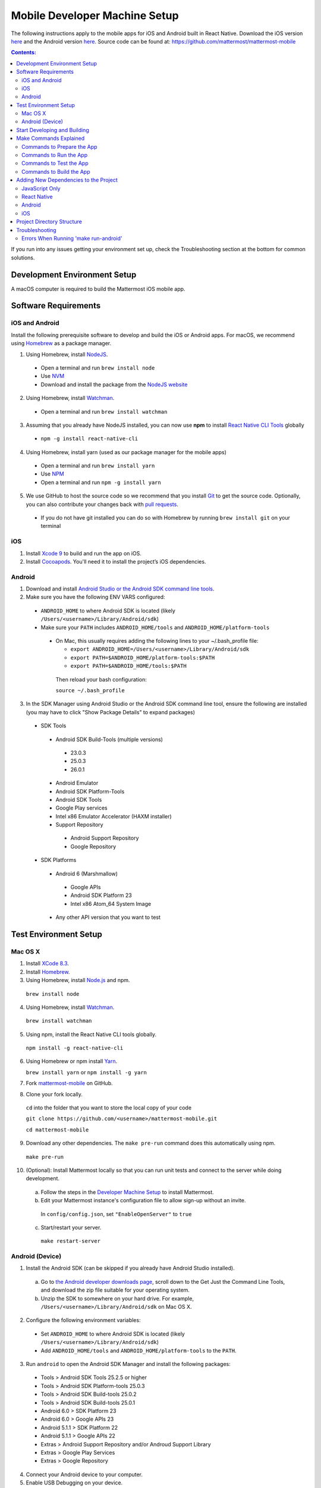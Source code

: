 ..  _mobile-developer-setup:

Mobile Developer Machine Setup
==================================

The following instructions apply to the mobile apps for iOS and Android built in React Native. Download the iOS version `here <http://about.mattermost.com/mattermost-ios-app/>`_ and the Android version `here <http://about.mattermost.com/mattermost-android-app/>`_. Source code can be found at: https://github.com/mattermost/mattermost-mobile

.. contents:: Contents:
  :backlinks: top
  :local:

If you run into any issues getting your environment set up, check the Troubleshooting section at the bottom for common solutions.

Development Environment Setup
---------------------------------

A macOS computer is required to build the Mattermost iOS mobile app.

Software Requirements
---------------------------------

iOS and Android
~~~~~~~~~~~~~~~~~~~

Install the following prerequisite software to develop and build the iOS or Android apps. For macOS, we recommend using `Homebrew <https://brew.sh/>`_ as a package manager.

1. Using Homebrew, install `NodeJS <https://nodejs.org/en/>`_.
 - Open a terminal and run ``brew install node``
 - Use `NVM <https://github.com/creationix/nvm>`_
 - Download and install the package from the `NodeJS website <https://nodejs.org/en/>`_

2. Using Homebrew, install `Watchman <https://facebook.github.io/watchman/>`_.
 - Open a terminal and run ``brew install watchman``

3. Assuming that you already have NodeJS installed, you can now use **npm** to install `React Native CLI Tools <http://facebook.github.io/react-native/docs/understanding-cli.html>`_ globally
 - ``npm -g install react-native-cli``

4. Using Homebrew, install yarn (used as our package manager for the mobile apps)
 - Open a terminal and run ``brew install yarn``
 - Use `NPM <https://github.com/npm/npm>`_
 - Open a terminal and run ``npm -g install yarn``

5. We use GitHub to host the source code so we recommend that you install `Git <https://git-scm.com/>`_ to get the source code. Optionally, you can also contribute your changes back with `pull requests <https://help.github.com/articles/creating-a-pull-request/>`_.
 - If you do not have git installed you can do so with Homebrew by running ``brew install git`` on your terminal

iOS
~~~~~~~~~~~~~~~~~~~

1. Install `Xcode 9 <https://idmsa.apple.com/IDMSWebAuth/login?appIdKey=891bd3417a7776362562d2197f89480a8547b108fd934911bcbea0110d07f757&path=%2Fdownload%2F&rv=1>`_ to build and run the app on iOS.
2. Install `Cocoapods <https://cocoapods.org/>`_. You'll need it to install the project’s iOS dependencies.

Android
~~~~~~~~~~~~~~~~~~~

1. Download and install `Android Studio or the Android SDK command line tools <https://developer.android.com/studio/index.html#downloads>`_.
2. Make sure you have the following ENV VARS configured:
 - ``ANDROID_HOME`` to where Android SDK is located (likely ``/Users/<username>/Library/Android/sdk``)
 - Make sure your ``PATH`` includes ``ANDROID_HOME/tools`` and ``ANDROID_HOME/platform-tools``
  
  - On Mac, this usually requires adding the following lines to your ~/.bash_profile file:
  
    - ``export ANDROID_HOME=/Users/<username>/Library/Android/sdk``
    - ``export PATH=$ANDROID_HOME/platform-tools:$PATH``
    - ``export PATH=$ANDROID_HOME/tools:$PATH``
    
   Then reload your bash configuration: 

   ``source ~/.bash_profile``
3. In the SDK Manager using Android Studio or the Android SDK command line tool, ensure the following are installed (you may have to click "Show Package Details" to expand packages)
 - SDK Tools
  - Android SDK Build-Tools (multiple versions)
   - 23.0.3
   - 25.0.3
   - 26.0.1
  - Android Emulator
  - Android SDK Platform-Tools
  - Android SDK Tools
  - Google Play services
  - Intel x86 Emulator Accelerator (HAXM installer)
  - Support Repository
   - Android Support Repository
   - Google Repository
 - SDK Platforms
  - Android 6 (Marshmallow)
   - Google APIs
   - Android SDK Platform 23
   - Intel x86 Atom_64 System Image
  - Any other API version that you want to test

Test Environment Setup
--------------------------

Mac OS X
~~~~~~~~~~~~

1. Install `XCode 8.3 <https://developer.apple.com/download/>`_.

2. Install `Homebrew <http://brew.sh/>`_.

3. Using Homebrew, install `Node.js <https://nodejs.org>`_ and npm.

  ``brew install node``

4. Using Homebrew, install `Watchman <https://github.com/facebook/watchman>`_.

  ``brew install watchman``

5. Using npm, install the React Native CLI tools globally.

  ``npm install -g react-native-cli``

6. Using Homebrew or npm install `Yarn <https://yarnpkg.com>`_.

   ``brew install yarn`` or ``npm install -g yarn``

7. Fork `mattermost-mobile <https://github.com/mattermost/mattermost-mobile>`_ on GitHub.

8. Clone your fork locally.

  ``cd`` into the folder that you want to store the local copy of your code

  ``git clone https://github.com/<username>/mattermost-mobile.git``

  ``cd mattermost-mobile``

9. Download any other dependencies. The ``make pre-run`` command does this automatically using npm. 

  ``make pre-run``

10. (Optional): Install Mattermost locally so that you can run unit tests and connect to the server while doing development.

  a. Follow the steps in the `Developer Machine Setup <developer-setup.html>`_ to install Mattermost.

  b. Edit your Mattermost instance's configuration file to allow sign-up without an invite.

    In ``config/config.json``, set ``"EnableOpenServer"`` to ``true``

  c. Start/restart your server.

    ``make restart-server``

Android (Device)
~~~~~~~~~~~~~~~~~~~

1. Install the Android SDK (can be skipped if you already have Android Studio installed).

  a. Go to `the Android developer downloads page <https://developer.android.com/studio/index.html#downloads>`_, scroll down to the Get Just the Command Line Tools, and download the zip file suitable for your operating system.

  b. Unzip the SDK to somewhere on your hard drive. For example, ``/Users/<username>/Library/Android/sdk`` on Mac OS X.

2. Configure the following environment variables:

  - Set ``ANDROID_HOME`` to where Android SDK is located (likely ``/Users/<username>/Library/Android/sdk``)

  - Add ``ANDROID_HOME/tools`` and ``ANDROID_HOME/platform-tools`` to the ``PATH``.

3. Run ``android`` to open the Android SDK Manager and install the following packages:

  - Tools > Android SDK Tools 25.2.5 or higher

  - Tools > Android SDK Platform-tools 25.0.3

  - Tools > Android SDK Build-tools 25.0.2

  - Tools > Android SDK Build-tools 25.0.1

  - Android 6.0 > SDK Platform 23

  - Android 6.0 > Google APIs 23

  - Android 5.1.1 > SDK Platform 22

  - Android 5.1.1 > Google APIs 22

  - Extras > Android Support Repository and/or Androud Support Library
  
  - Extras > Google Play Services
  
  - Extras > Google Repository

4. Connect your Android device to your computer.

5. Enable USB Debugging on your device.

6. Ensure that your device is listed in the output of ``adb devices``.

7. Start the React Native packager to deploy the APK to your device.

  ``make run-android``

8. The installed APK may not be opened automatically. You may need to manually open the Mattermost app on your device.

Start Developing and Building
------------------------------------

In order to develop and build the Mattermost mobile apps you'll need to get a copy of the source code. Forking the ``mattermost-mobile`` repository will also make it easy to contribute your work back to the project in the future.

1. Fork the `mattermost-mobile <https://github.com/mattermost/mattermost-mobile>`_ repository on GitHub.
2. Clone your fork locally:
 - Open a terminal 
 - Change to a directory you want to hold your local copy 
 - Run ``git clone https://github.com/<username>/mattermost-mobile.git`` if you want to use HTTPS, or ``git clone git@github.com:<username>/mattermost-mobile.git`` if you want to use SSH

.. important::
  ``<username>`` refers to the username or organization in GitHub that forked the repository.

3. Change the directory to ``mattermost-mobile``.

  ``cd mattermost-mobile``

4. Run ``make pre-run`` in order to install all the dependencies.


.. important::
  It is important that you run everything with the make commands and avoid using npm or yarn to install dependencies. If you use npm or yarn, you may skip steps and the app won't build correctly.
 
Make Commands Explained
------------------------------------

We've included several make commands to control the development flow and to ensure that everything works as expected. Always use these make commands unless they cannot accomplish what you're trying to do.

Every make command has to be run from a terminal in the project's root directory.

Commands to Prepare the App
~~~~~~~~~~~~~~~~~~~~~~~~~~~~~~~~~~~~~~~~~~~~~~~~

These make commands are used to install dependencies, to configure necessary steps before running or building the app, and to clean everything.

 - **make pre-run**: Downloads any project dependencies needed and sets up the app assets. This is the equivalent of running  ``.yarninstall``, ``.podinstall`` and ``dist/assets`` make commands.
 - **make .yarninstall**: Downloads JavaScript and react native dependencies. Once this command finishes executing it will create a ``.yarninstall`` empty file in the project's root directory to indicate that this command already ran. If yarn updates your local dependencies in the ``node_modules`` directory, it will automatically run ``make post-install`` for you.
 - **make .podinstall**: Downloads cocoapods dependencies needed to build the iOS app. Once this command finishes executing it will create a ``.podinstall`` empty file in the project's root directory to indicate that this command already ran.
 - **make post-install**: Normally this command runs automatically if yarn detects that the project updated some or all of its JavaScript dependencies. Once yarn finishes executing, this command automatically sets up a few post installation steps to ensure that everything runs correctly.
 - **make clean**: Removes all downloaded dependencies, clears the cache of those dependencies and deletes any builds that were created. It will not reset the repo, so your current changes will still be there.
 - **make dist/assets**: Builds the assets to be used including images, localization files and overriding of asset files (see Override Assets & White Labeling for details).
 
Commands to Run the App
~~~~~~~~~~~~~~~~~~~~~~~~

These make commands are used to run the app on a device or emulator for Android, and on a simulator for iOS. (see `Running the App on a Device <http://facebook.github.io/react-native/docs/running-on-device.html>`_ for details).

 - **make start-packager**: Runs the react-native packager used to bundle the JavaScript code. This command will execute *pre-run* to ensure the app is prepared.
 - **make start**: Alias of ``make start-packager``.
 - **make stop-packager**: Stops the react-native packager if it is running.
 - **make stop**: Alias of ``make stop-packager``.
 - **make run-ios**: Compiles and runs the app for iOS on an iPhone 6 simulator by default. You can set the environment variable SIMULATOR to the name of the device you want to use. This command will execute ``make start`` to ensure the packager is running.
 - **make run**: Alias of ``make run-ios``.
 - **make run-android**: Compiles and runs the app for Android on a running emulator or a device connected through USB. This command will execute ``make start`` to ensure the packager is running (see `Create and Manage Virtual Devices to configure and run the Android emulator <https://developer.android.com/studio/run/managing-avds.html>`_).

Commands to Test the App
~~~~~~~~~~~~~~~~~~~~~~~~

These make commands are used to ensure that code follows linter rules and that tests pass succesfully.

 - **make check-style**: Runs the ESLint JavaScript linter.
 - **make test**: Runs the tests.
 
Commands to Build the App
~~~~~~~~~~~~~~~~~~~~~~~~~~~~~~~~~~~~~~

The set of commands for building the app are used in conjunction with `Fastlane <https://fastlane.tools/>`_. For most of them, you will need to modify ``Fastfile``, since the commands are coupled with Mattermost's build and deployment process.

You will always be able to build an unsigned version of the app as it does not need provisioning profiles or certificates as long as you set up Fastlane in your environment.

 - **make build-ios**: Builds the iOS app and generates the ``.ipa`` file to be distributed. This make command expects an argument as the target which can be ``dev``, ``beta`` or ``release``. Depending on the target, a Fastlane script runs and each lane has the appropriate certificates and steps according to the Mattermost release process.
 - **make build-android**: Builds the Android app and generates the ``.apk`` file to be distributed. This make command expects an argument as the target which can be ``dev``, ``alpha`` or ``release``. Depending on the target, a Fastlane script runs and each lane has the appropriate certificates and steps according to the Mattermost release process.
 - **make unsigned-ios**: Builds the iOS app and generates an unsigned ``Mattermost-unsigned.ipa`` file in the project's root directory.
 - **make unsigned-android**: Builds the Android app and generates an unsigned ``Mattermost-unsigned.apk`` file in the project's root directory.

If you plan to use the **make build-*** commands, be sure to `modify Fastlane <https://docs.fastlane.tools/>`_ to suit your needs or the commands will fail.

Adding New Dependencies to the Project
-------------------------------------------

If you need to add a new dependency to the project, it is important to add them in the right way. Instructions for adding different types of dependencies are described below.

JavaScript Only
~~~~~~~~~~~~~~~~~~~~~~~~

If you need to add a new JavaScript dependency that is not related to React Native, **use yarn, not npm**. Be sure to save the exact version number to avoid conflicts in the future. 

	e.g. ``yarn add -E <package-name>``
  
React Native
~~~~~~~~~~~~~~~~~~~~~~~~

As with `JavaScript only <JavaScript Only>`_, **use yarn** to add your dependency and include an exact version. Then link the library in react native by running ``react-native link <package-name>`` in a terminal.

Be aware that we are using React Native Navigation. For Android, you might need to complete the linking process manually as the ``react-native link`` command won't do it for you.

To do this, after running the ``react-native link`` command, head to ``<project-root>/android/app/src/main/java/com/mattermost/rnbeta/MainApplication.java`` and initialize the react native library that you just added in the ``createAdditionalReactPackages`` method.

Android
~~~~~~~~~~~~

Usually the react native libraries that you add to the project will take care of adding new dependancies to the project. 

If you come across a case where it is needed, we recommend you first review your work to confirm the need. The Android documentation should then be followed to add the libraries.

iOS
~~~~~~~~~~~~

Sometimes you may need to add iOS specific dependencies that react native cannot normally link. These will be in the form of Cocoapods.

To add them, edit the ``Podfile`` located in the ``ios`` directory, then from that directory run ``pod install`` to update the ``Podfile.lock`` file.

Project Directory Structure
------------------------------------

.. image:: ../../source/images/project_directory_structure_apps.png

Troubleshooting
------------------

Errors When Running 'make run-android'
~~~~~~~~~~~~~~~~~~~~~~~~~~~~~~~~~~~~~~

Error message
  .. code-block:: none

    React-native-vector-icons: cannot find dependencies

Solution
  Make sure the **Extras > Android Support Repository** package is installed with the Android SDK.

Error message
  .. code-block:: none

    Execution failed for task ':app:packageAllDebugClassesForMultiDex'.
    > java.util.zip.ZipException: duplicate entry: android/support/v7/appcompat/R$anim.class

Solution
  Clean the Android part of the mattermost-mobile project. Issue the following commands:

  1. ``cd android``
  2. ``./gradlew clean``

Error message
  .. code-block:: none

    Execution failed for task ':app:installDebug'.
    > com.android.builder.testing.api.DeviceException: com.android.ddmlib.InstallException: Failed to finalize session : INSTALL_FAILED_UPDATE_INCOMPATIBLE: Package com.mattermost.react.native signatures do not match the previously installed version; ignoring!

Solution
  The development version of the Mattermost app cannot be installed alongside a release version. Open ``android/app/build.gradle`` and change the applicationId from ``"com.mattermost.react.native"`` to a unique string for your app.
